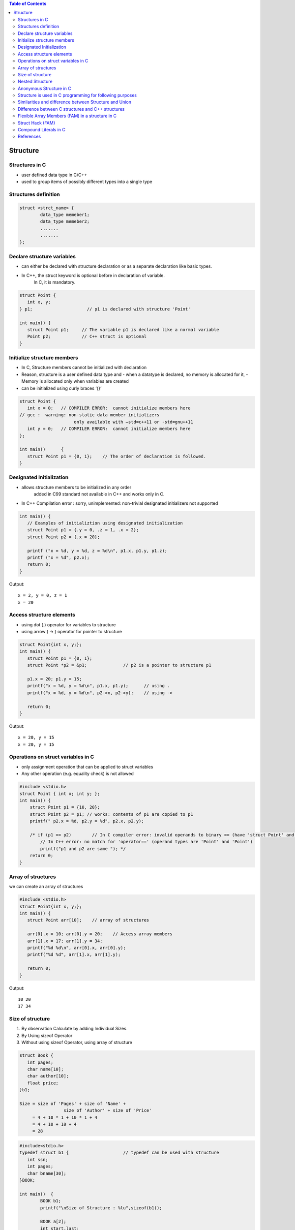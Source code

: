 
.. contents:: Table of Contents

Structure
=========

Structures in C
---------------

- user defined data type in C/C++
- used to group items of possibly different types into a single type

Structures definition
---------------------

.. code:: cpp

	struct <strct_name> {
		data_type memeber1;
		data_type memeber2;
		.......
		.......
	};

Declare structure variables
----------------------------

- can either be declared with structure declaration or as a separate declaration like basic types.
- In C++, the struct keyword is optional before in declaration of variable. 
	In C, it is mandatory.

.. code:: cpp

	struct Point {
	   int x, y;
	} p1;			  // p1 is declared with structure 'Point'

	int main() {
	   struct Point p1;	// The variable p1 is declared like a normal variable
	   Point p2;		// C++ struct is optional
	}

Initialize structure members
----------------------------

- In C, Structure members cannot be initialized with declaration
- Reason, structure is a user defined data type and 
  - when a datatype is declared, no memory is allocated for it,
  - Memory is allocated only when variables are created
- can be initialized using curly braces ‘{}’

.. code:: cpp

	struct Point {
	   int x = 0;  	// COMPILER ERROR:  cannot initialize members here
	// gcc :  warning: non-static data member initializers
			     only available with –std=c++11 or -std=gnu++11
	   int y = 0; 	// COMPILER ERROR:  cannot initialize members here
	};

	int main()	{ 
	   struct Point p1 = {0, 1};	// The order of declaration is followed.
	}
	
Designated Initialization
--------------------------

- allows structure members to be initialized in any order
	added in C99 standard
	not available in C++ and works only in C.
- In C++ Compilation error : sorry, unimplemented: non-trivial designated initializers not supported

.. code:: cpp

	int main() {
	   // Examples of initializtion using designated initialization
	   struct Point p1 = {.y = 0, .z = 1, .x = 2};
	   struct Point p2 = {.x = 20};
	 
	   printf ("x = %d, y = %d, z = %d\n", p1.x, p1.y, p1.z);
	   printf ("x = %d", p2.x);
	   return 0;
	}

Output::

	x = 2, y = 0, z = 1
	x = 20

Access structure elements
--------------------------

- using dot (.) operator 		for variables to structure
- using arrow ( -> ) operator	for pointer to structure

.. code:: cpp

	struct Point{int x, y;};
	int main() {
	   struct Point p1 = {0, 1};
	   struct Point *p2 = &p1;		// p2 is a pointer to structure p1
	   
	   p1.x = 20; p1.y = 15;
	   printf("x = %d, y = %d\n", p1.x, p1.y);	// using .
	   printf("x = %d, y = %d\n", p2->x, p2->y);	// using ->
	 
	   return 0;
	}

Output::

	x = 20, y = 15
	x = 20, y = 15

Operations on struct variables in C
-----------------------------------

- only assignment operation that can be applied to struct variables
- Any other operation (e.g. equality check) is not allowed

.. code:: cpp
    
    #include <stdio.h>
    struct Point { int x; int y; };
    int main() {
        struct Point p1 = {10, 20};
        struct Point p2 = p1; // works: contents of p1 are copied to p1
        printf(" p2.x = %d, p2.y = %d", p2.x, p2.y);
        
        /* if (p1 == p2)	// In C compiler error: invalid operands to binary == (have 'struct Point' and 'struct Point')
            // In C++ error: no match for 'operator==' (operand types are 'Point' and 'Point')
            printf("p1 and p2 are same "); */
        return 0;
    }

Array of structures
-------------------

we can create an array of structures

.. code:: cpp

	#include <stdio.h>
	struct Point{int x, y;};
	int main() {
	   struct Point arr[10];    // array of structures
	   
	   arr[0].x = 10; arr[0].y = 20;    // Access array members
	   arr[1].x = 17; arr[1].y = 34;
	   printf("%d %d\n", arr[0].x, arr[0].y);
	   printf("%d %d", arr[1].x, arr[1].y);
	   
	   return 0;
	}

Output::

	10 20
	17 34

Size of structure
-----------------

#. By observation
   Calculate by adding Individual Sizes
#. By Using sizeof Operator
#. Without using sizeof Operator, using array of structure

.. code:: cpp

	struct Book {
	   int pages;
	   char name[10];
	   char author[10];
	   float price;  
	}b1;

	Size = size of 'Pages' + size of 'Name' + 
			 size of 'Author' + size of 'Price'
	     = 4 + 10 * 1 + 10 * 1 + 4
	     = 4 + 10 + 10 + 4
	     = 28

.. code:: cpp
 
	#include<stdio.h>
	typedef struct b1 {			// typedef can be used with structure
	   int ssn;
	   int pages;
	   char bname[30];
	}BOOK;

	int main()  {
		BOOK b1;
		printf("\nSize of Structure : %lu",sizeof(b1));

		BOOK a[2];
		int start,last;
		start = &a[1].ssn;
		last = &a[0].ssn;
		printf("\nSize of Structure : %d Bytes",start-last);
		return(0);
	}

Nested Structure
----------------

- Structure written inside another structure is called as nesting of two structures.
- Nested Structures are allowed in C Programming Language.
- 2 way to declare nested structure:
	1. Declare two separate structures
	2. Declare Embedded structures

We can write one Structure inside another structure as member of another structure.

.. code:: cpp

	struct Employee	{
		char ename[20];
		int ssn;
		float salary;
		struct date	{
			int date;
			int month;
			int year;
		}doj;
	}emp = {"Pritesh",1000,1000.50,{22,6,1990}};

	int main(int argc, char *argv[]) {
		printf("\nEmployee Name   : %s",emp.ename);  
		printf("\nEmployee SSN    : %d",emp.ssn);  
		printf("\nEmployee Salary : %f",emp.salary);  
		printf("\nEmployee DOJ    : %d/%d/%d", \
				 emp.doj.date,emp.doj.month,emp.doj.year);  
			
		return 0;
	}

Output::

	Employee Name   : Pritesh
	Employee SSN    : 1000
	Employee Salary : 1000.500000
	Employee DOJ    : 22/6/1990

Anonymous Structure in C
------------------------

also known as unnamed structures
// like anonymous structure, anonymous union is also similar

// Anonymous structure declaration

::

	struct { char alpha; int num; };

- Since there is no names, direct objects(or variables) of them are not created and we use them in nested structure or unions
- Since there is no variable and no name, we can directly access members

.. code:: cpp

    #include <stdio.h>
    struct Scope {
        // Anonymous structure
        struct {
            char alpha;
            int num;
        };
    };

    int main() {
        struct Scope x;
        x.num = 65;
        x.alpha = 'B';
        
        printf("x.alpha = %c, x.num = %d", x.alpha, x.num);
        return 0;
    }

Output::
	
	x.alpha = B, x.num = 65

- **This is a C only feature**
- Anonymous Unions and Structures are NOT part of C++ 11 standard, but most of the C++ compilers support them
- The C++ implementations don’t allow to anonymous struct/union to have private or protected members, static members, and functions

Structure is used in C programming for following purposes
---------------------------------------------------------

- Clearing screen
- Adjusting Cursor Position
- Drawing any graphics shape on the screen
- Receiving a key from the keyboard
- Finding out the list of equipment attached to the computer
- Changing the size of the cursor
- Formatting a floppy
- Hiding a file from the directory
- Displaying the directory of a disk
- Checking the memory size
- Sending the output to printer
- Interacting with the mouse

Similarities and difference between Structure and Union
-------------------------------------------------------

**Similarities:**

#. Both are user-defined data types used to store data of different types as a single unit.
#. Their members can be objects of any type, including other structures and unions or arrays.
   - A member can also consist of a bit field.
#. Both support only assignment = and sizeof operators.
   - The two structures or unions in the assignment must have the same members and member types.
#. A structure or a union can be passed by value to functions and returned by value by functions.
   - The argument must have the same type as the function parameter.
   - A structure or union is passed by value just like a scalar variable as a corresponding parameter.

**Difference:**


.. list-table::
    :header-rows: 1

	*	-	
		-	Structure
		-	Union

	*	-	Keyword
		-	struct is used to define structure
		-	union is used to define a union

	*	-	Size
		-	greater than or equal to the sum of size of its members	
		-	equal to the size of largest member

	*	-	Memory
		-	each member is assigned unique storage area of location
		-	memory is shared by individual members

	*	-	Value altering
        -   altering the value of a member will not affect other members
        -   altering the value of any of the member will alter other member values

    *   -   accessing members
        -   individual members can be accessed at a time
        -   only one member can be accessed at a time

    *   -   Initialization of members
        -   several members of a structure can be initialized at once
        -   only the first member of a union can be initialized

 
Difference between C structures and C++ structures
--------------------------------------------------

.. list-table::
    :header-rows: 1

        *       -       
                -       C
                -       C++

        *       -       Member functions inside structure
                -       cannot have member functions
                -       can have member functions along with data members

        *       -       Direct Initialization
                -       not permitted
                -       permitted since C++ 11

        *       -       variable declaration
                -       struct keyword is necessary
                -       struct keyword is optional

        *       -       static member
                -       not permitted
                        // C error: expected specifier-qualifier-list before 'static'
                -       Permitted

        *       -       sizeof operator	
                -       0 for an empty structure in C
                -       1 for an empty structure in C++

        *       -       Data Hiding
                -       does not allow concept of Data hiding
                -       Data hiding is permitted

        *       -       Access Modifiers
                -       does not have access modifiers
                -       access modifiers is inbuilt in

Flexible Array Members (FAM) in a structure in C
------------------------------------------------

- Flexible Array Member(FAM) is a feature introduced in the C99 standard of the C programming language.
- For the structures in C programming language from C99 standard onwards, we can declare an array without a dimension and whose size is flexible in nature.
- Such an array inside the structure should preferably be declared as the last member of structure and its size is variable(can be changed be at runtime).
- The structure must contain at least one more named member in addition to the flexible array member.

Important Points:
- Adjacent memory locations are used to store structure members in memory.
- In previous standards of the C programming language, we were able to to declare a zero size array member in place of a flexible array member. 
- The GCC compiler with C89 standard considers it as zero size array.


Struct Hack (FAM)
-----------------

.. code:: cpp

    struct employee {
        int		emp_id;
        int		name_len;
        char    name[0];
    };


4 + 4 + 0 = 8 bytes.

- In gcc, when we create an array of zero length, it is considered as array of incomplete type
- This technique is known as “Struct Hack”
- array of zero length inside structure, must be (and only) last member of structure

- “Struct Hack” technique is used to create variable length member in a structure
- string length of “name” is not fixed, so we can use “name” as variable length array

.. code:: cpp

    struct employee *e = malloc(sizeof(*e) + sizeof(char) * 128); 
    //is equivalent to
    struct employee {
        int		emp_id;
        int		name_len;
        char	name[128]; /* character array of size 128 */
    };


When we allocate memory as given above, compiler will allocate memory to store “emp_id” and “name_len” plus 

contiguous memory to store “name” (gcc guaranties that, “name” will get contiguous memory).

Other advantage of this is, we **can write whole data by using single “write()” call.** e.g.

::

        write(fd, e, sizeof(*e) + name_len); /* write emp_id + name_len + name */ 

If we use character pointer, then we need 2 write calls to write data. e.g.

::

        write(fd, e, sizeof(*e)); 		/* write emp_id + name_len */
        write(fd, e->name, e->name_len);	/* write name */

if we use character pointer, there is no guarantee that character pointer will get contiguous memory

**In C99, there is feature called “flexible array members”, which works same as “Struct Hack”**

Compound Literals in C
----------------------

.. code:: cpp

        #include <stdio.h>
        int main() {
                int *p = (int []){2, 4, 6};
                printf("%d %d %d", p[0], p[1], p[2]);
                
                return 0;
        }

Output::

        2 4 6

The above example is an example of compound literals. 
- Compound literals were introduced in C99 standard of C. 
- Compound literals feature allows us to create unnamed objects with given list of initialized values. 

In the above example, an array is created without any name. Address of first element of array is assigned to pointer p.

**What is the use of it?**

- Compound literals are mainly used with structures and are particularly useful when passing structures variables to functions. 
- We can pass a structure object without defining it

.. code:: cpp

    #include <stdio.h>
    struct Point { int x, y; };
    void printPoint(struct Point p) {
        printf("%d, %d", p.x, p.y);
    }
    int main() {
        printPoint((struct Point){2, 3});
        /* Without compound literal, above statement would have been written as
        struct Point temp = {2, 3};
        printPoint(temp); */
        return 0;
    }

References
-----------

| https://www.geeksforgeeks.org/c-programming-language/#EnumStructandUnion
| https://www.geeksforgeeks.org/structures-c/
| https://www.geeksforgeeks.org/struct-hack/
| Chapter 10 | Compound Types: Enums and Structs https://www.learncpp.com/ 
| https://en.cppreference.com/w/cpp/language/class






